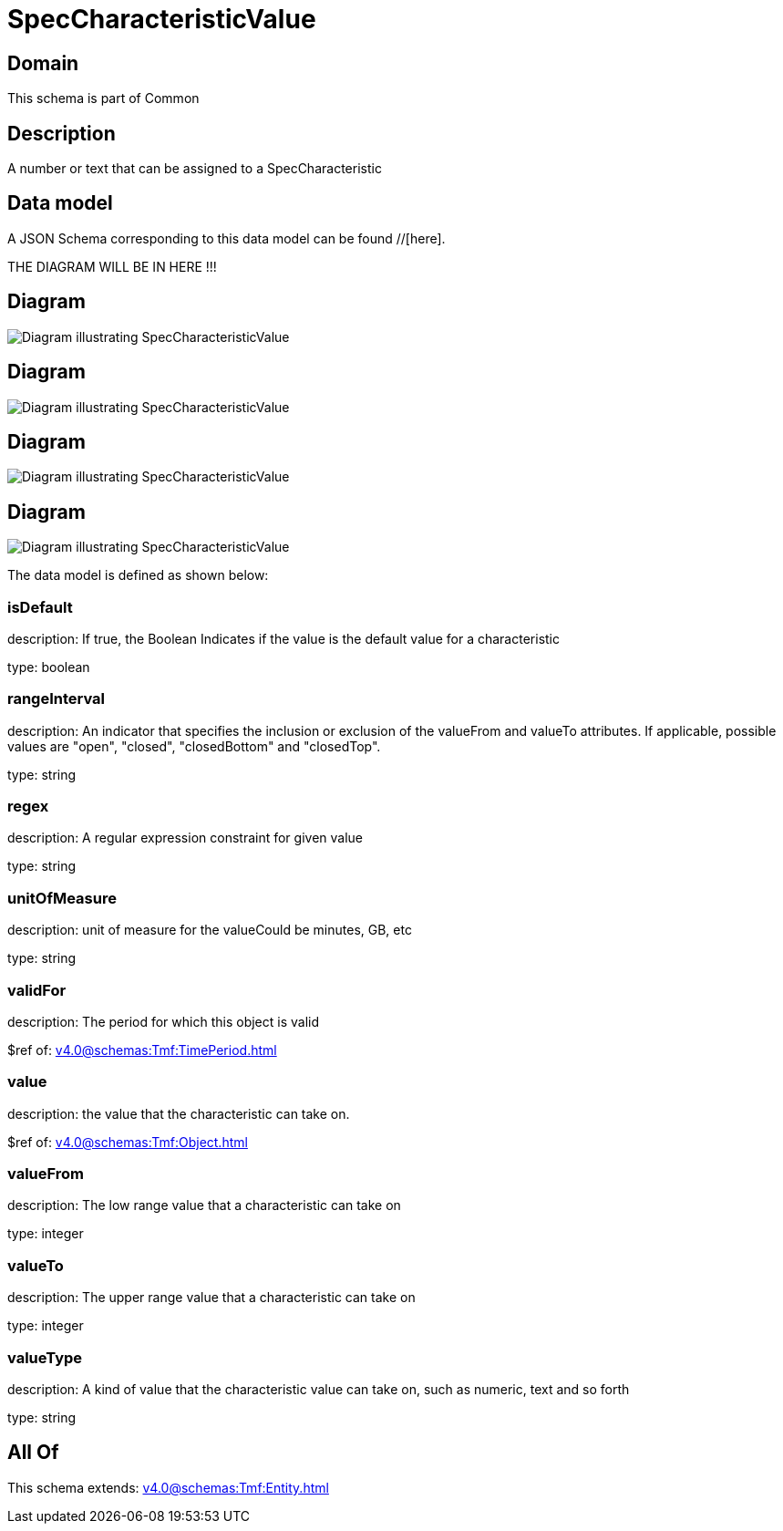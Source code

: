 = SpecCharacteristicValue

[#domain]
== Domain

This schema is part of Common

[#description]
== Description
A number or text that can be assigned to a SpecCharacteristic


[#data_model]
== Data model

A JSON Schema corresponding to this data model can be found //[here].

THE DIAGRAM WILL BE IN HERE !!!

[#diagram]
== Diagram
image::Resource_AgreementSpecCharacteristicValue.png[Diagram illustrating SpecCharacteristicValue]

[#diagram]
== Diagram
image::Resource_UsageSpecCharacteristicValue.png[Diagram illustrating SpecCharacteristicValue]

[#diagram]
== Diagram
image::Resource_ServiceSpecCharacteristicValue.png[Diagram illustrating SpecCharacteristicValue]

[#diagram]
== Diagram
image::Resource_SpecCharacteristicValue.png[Diagram illustrating SpecCharacteristicValue]


The data model is defined as shown below:


=== isDefault
description: If true, the Boolean Indicates if the value is the default value for a characteristic

type: boolean


=== rangeInterval
description: An indicator that specifies the inclusion or exclusion of the valueFrom and valueTo attributes. If applicable, possible values are &quot;open&quot;, &quot;closed&quot;, &quot;closedBottom&quot; and &quot;closedTop&quot;.

type: string


=== regex
description: A regular expression constraint for given value

type: string


=== unitOfMeasure
description: unit of measure for the valueCould be minutes, GB, etc

type: string


=== validFor
description: The period for which this object is valid

$ref of: xref:v4.0@schemas:Tmf:TimePeriod.adoc[]


=== value
description: the  value that the characteristic can take on.

$ref of: xref:v4.0@schemas:Tmf:Object.adoc[]


=== valueFrom
description: The low range value that a characteristic can take on

type: integer


=== valueTo
description: The upper range value that a characteristic can take on

type: integer


=== valueType
description: A kind of value that the characteristic value can take on, such as numeric, text and so forth

type: string


[#all_of]
== All Of

This schema extends: xref:v4.0@schemas:Tmf:Entity.adoc[]
